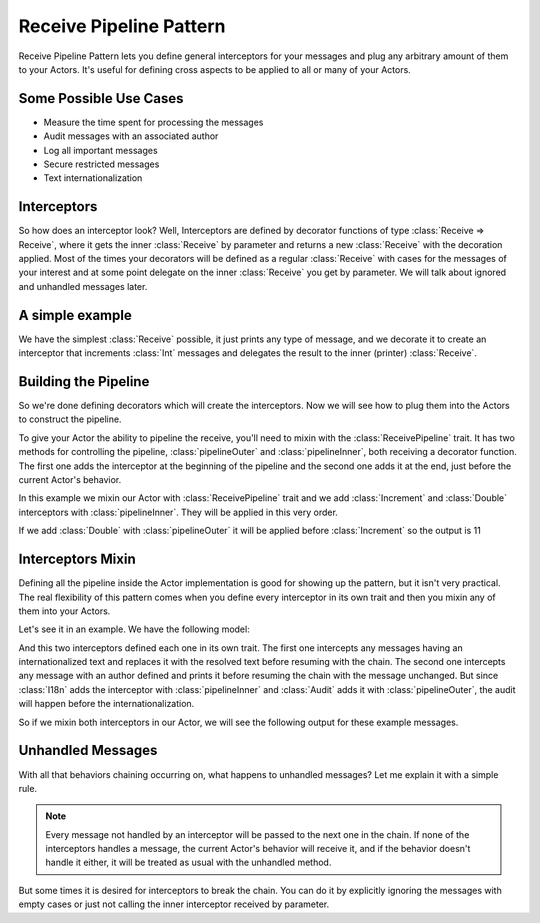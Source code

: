.. _receive-pipeline:

Receive Pipeline Pattern
========================
Receive Pipeline Pattern lets you define general interceptors for your messages
and plug any arbitrary amount of them to your Actors.
It's useful for defining cross aspects to be applied to all or many of your Actors.

Some Possible Use Cases
-----------------------
* Measure the time spent for processing the messages
* Audit messages with an  associated author
* Log all important messages
* Secure restricted messages
* Text internationalization

Interceptors
------------
So how does an interceptor look? Well, Interceptors are defined by decorator functions
of type :class:`Receive => Receive`, where it gets the inner :class:`Receive` by parameter and
returns a new :class:`Receive` with the decoration applied.
Most of the times your decorators will be defined as a regular :class:`Receive` with cases
for the messages of your interest and at some point delegate on the inner :class:`Receive`
you get by parameter. We will talk about ignored and unhandled messages later.

A simple example
----------------
We have the simplest :class:`Receive` possible, it just prints any type of message, and we decorate
it to create an interceptor that increments :class:`Int` messages and delegates the result to the
inner (printer) :class:`Receive`.

.. includecode:: @contribSrc@/src/test/scala/akka/contrib/pattern/ReceivePipelineSpec.scala#interceptor

Building the Pipeline
---------------------
So we're done defining decorators which will create the interceptors. Now we will see
how to plug them into the Actors to construct the pipeline.

To give your Actor the ability to pipeline the receive, you'll need to mixin with the
:class:`ReceivePipeline` trait. It has two methods for controlling the pipeline, :class:`pipelineOuter`
and :class:`pipelineInner`, both receiving a decorator function. The first one adds the interceptor at the
beginning of the pipeline and the second one adds it at the end, just before the current
Actor's behavior.

In this example we mixin our Actor with :class:`ReceivePipeline` trait and
we add :class:`Increment` and :class:`Double` interceptors with :class:`pipelineInner`.
They will be applied in this very order.

.. includecode:: @contribSrc@/src/test/scala/akka/contrib/pattern/ReceivePipelineSpec.scala#in-actor

If we add :class:`Double` with :class:`pipelineOuter` it will be applied before :class:`Increment` so the output is 11

.. includecode:: @contribSrc@/src/test/scala/akka/contrib/pattern/ReceivePipelineSpec.scala#in-actor-outer

Interceptors Mixin
------------------
Defining all the pipeline inside the Actor implementation is good for showing up the pattern, but it isn't
very practical. The real flexibility of this pattern comes when you define every interceptor in its own
trait and then you mixin any of them into your Actors.

Let's see it in an example. We have the following model:

.. includecode:: @contribSrc@/src/test/scala/akka/contrib/pattern/ReceivePipelineSpec.scala#mixin-model

And this two interceptors defined each one in its own trait. The first one intercepts any messages having
an internationalized text and replaces it with the resolved text before resuming with the chain. The second one
intercepts any message with an author defined and prints it before resuming the chain with the message unchanged.
But since :class:`I18n` adds the interceptor with :class:`pipelineInner` and :class:`Audit` adds it with
:class:`pipelineOuter`, the audit will happen before the internationalization.

.. includecode:: @contribSrc@/src/test/scala/akka/contrib/pattern/ReceivePipelineSpec.scala#mixin-interceptors

So if we mixin both interceptors in our Actor, we will see the following output for these example messages.

.. includecode:: @contribSrc@/src/test/scala/akka/contrib/pattern/ReceivePipelineSpec.scala#mixin-actor

Unhandled Messages
------------------
With all that behaviors chaining occurring on, what happens to unhandled messages? Let me explain it with
a simple rule.

.. note::
  Every message not handled by an interceptor will be passed to the next one in the chain. If none
  of the interceptors handles a message, the current Actor's behavior will receive it, and if the
  behavior doesn't handle it either, it will be treated as usual with the unhandled method.

But some times it is desired for interceptors to break the chain. You can do it by explicitly ignoring
the messages with empty cases or just not calling the inner interceptor received by parameter.

.. includecode:: @contribSrc@/src/test/scala/akka/contrib/pattern/ReceivePipelineSpec.scala#unhandled

